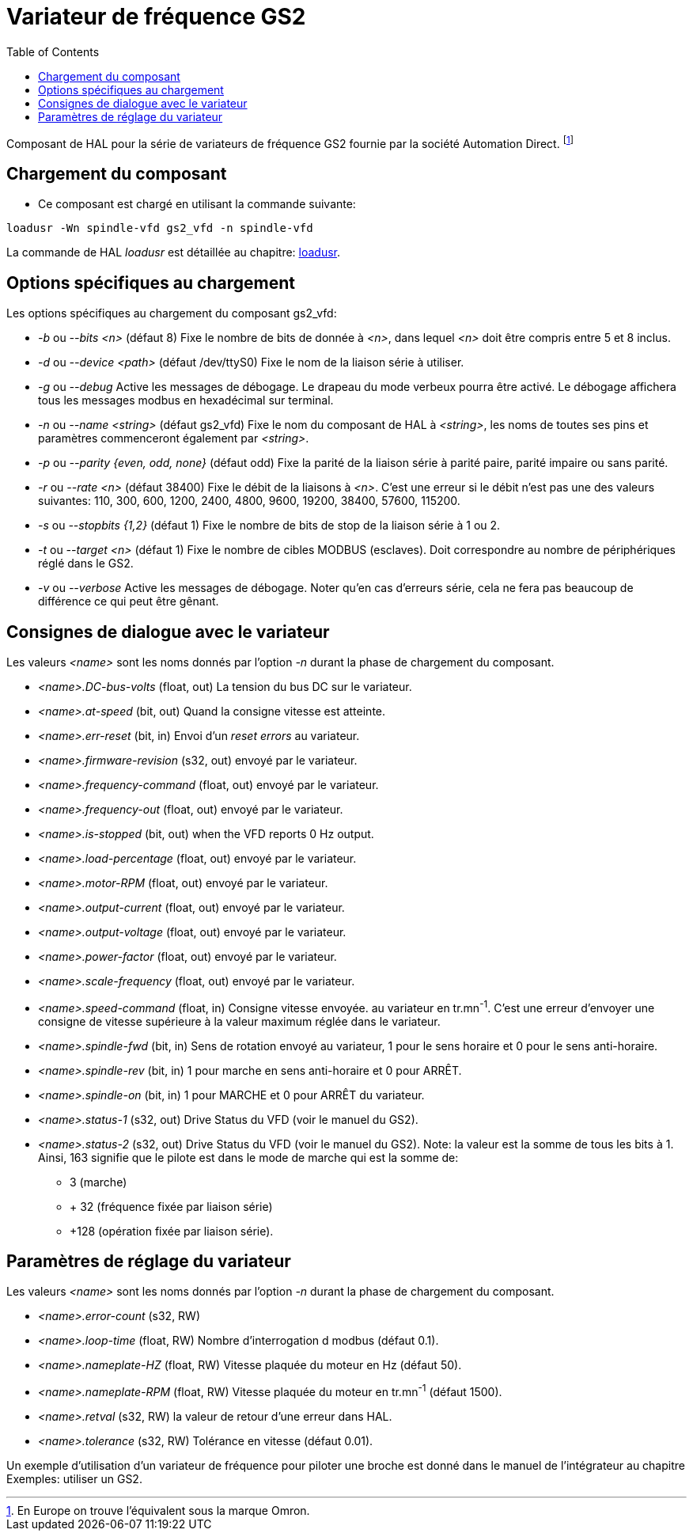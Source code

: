 :lang: fr
:toc:

= Variateur de fréquence GS2

[[cha:Variateur-GS2]]


Composant de HAL pour la série de variateurs de fréquence GS2 fournie par
la société Automation Direct.
footnote:[ En Europe on trouve l'équivalent sous la marque Omron.]


== Chargement du composant

* Ce composant est chargé en utilisant la commande suivante:
----
loadusr -Wn spindle-vfd gs2_vfd -n spindle-vfd
----

La commande de HAL _loadusr_ est détaillée au chapitre: <<sub:hal-loadusr,loadusr>>.

== Options spécifiques au chargement

Les options spécifiques au chargement du composant gs2_vfd:

* _-b_ ou _--bits <n>_ (défaut 8) Fixe le nombre de bits de donnée à _<n>_, dans
    lequel _<n>_ doit être compris entre 5 et 8 inclus.
* _-d_ ou _--device <path>_ (défaut /dev/ttyS0) Fixe le nom de la liaison série
    à utiliser.
* _-g_ ou _--debug_ Active les messages de débogage.
    Le drapeau du mode verbeux pourra être activé. Le débogage affichera tous
    les messages modbus en hexadécimal sur terminal.
* _-n_ ou _--name <string>_ (défaut gs2_vfd) Fixe le nom du composant de HAL à
    _<string>_, les noms de toutes ses pins et paramètres commenceront également
    par _<string>_.
* _-p_ ou _--parity {even, odd, none}_ (défaut odd) Fixe la parité de la liaison
    série à parité paire, parité impaire ou sans parité.
* _-r_ ou _--rate <n>_ (défaut 38400) Fixe le débit de la liaisons à _<n>_.
    C'est une erreur si le débit n'est pas une des valeurs suivantes: 110, 300,
    600, 1200, 2400, 4800, 9600, 19200, 38400, 57600, 115200.
* _-s_ ou _--stopbits {1,2}_ (défaut 1) Fixe le nombre de bits de stop de la
    liaison série à 1 ou 2.
* _-t_ ou _--target <n>_ (défaut 1) Fixe le nombre de cibles MODBUS (esclaves).
    Doit correspondre au nombre de périphériques réglé dans le GS2.
* _-v_ ou _--verbose_ Active les messages de débogage. Noter qu'en cas d'erreurs
    série, cela ne fera pas beaucoup de différence ce qui peut être gênant.

== Consignes de dialogue avec le variateur

Les valeurs _<name>_ sont les noms donnés par l'option _-n_ durant la phase
    de chargement du composant.

* _<name>.DC-bus-volts_ (float, out) La tension du bus DC sur le variateur.
* _<name>.at-speed_ (bit, out) Quand la consigne vitesse est atteinte.
* _<name>.err-reset_ (bit, in) Envoi d'un _reset errors_ au variateur.
* _<name>.firmware-revision_ (s32, out) envoyé par le variateur.
* _<name>.frequency-command_ (float, out) envoyé par le variateur.
* _<name>.frequency-out_ (float, out) envoyé par le variateur.
* _<name>.is-stopped_ (bit, out) when the VFD reports 0 Hz output.
* _<name>.load-percentage_ (float, out) envoyé par le variateur.
* _<name>.motor-RPM_ (float, out) envoyé par le variateur.
* _<name>.output-current_ (float, out) envoyé par le variateur.
* _<name>.output-voltage_ (float, out) envoyé par le variateur.
* _<name>.power-factor_ (float, out) envoyé par le variateur.
* _<name>.scale-frequency_ (float, out) envoyé par le variateur.
* _<name>.speed-command_ (float, in) Consigne vitesse envoyée.
   au variateur en tr.mn^-1^. C'est une erreur d'envoyer une consigne de
   vitesse supérieure à la valeur maximum réglée dans le variateur.
* _<name>.spindle-fwd_ (bit, in) Sens de rotation envoyé au variateur, 1 pour
   le sens horaire et 0 pour le sens anti-horaire.
* _<name>.spindle-rev_ (bit, in) 1 pour marche en sens anti-horaire et 0 pour
   ARRÊT.
* _<name>.spindle-on_ (bit, in) 1 pour MARCHE et 0 pour ARRÊT du variateur.
* _<name>.status-1_ (s32, out) Drive Status du VFD (voir le manuel du GS2).
* _<name>.status-2_ (s32, out) Drive Status du VFD (voir le manuel du GS2).
   Note: la valeur est la somme de tous les bits à 1. Ainsi, 163 signifie
   que le pilote est dans le mode de marche qui est la somme de:
**    3 (marche)
** + 32 (fréquence fixée par liaison série)
** +128 (opération fixée par liaison série).

== Paramètres de réglage du variateur

Les valeurs _<name>_ sont les noms donnés par l'option _-n_ durant la
   phase de chargement du composant.

* _<name>.error-count_ (s32, RW)
* _<name>.loop-time_ (float, RW) Nombre d'interrogation d modbus (défaut 0.1).
* _<name>.nameplate-HZ_ (float, RW) Vitesse plaquée du moteur en Hz (défaut 50).
* _<name>.nameplate-RPM_ (float, RW) Vitesse plaquée du moteur en tr.mn^-1^ (défaut 1500).
* _<name>.retval_ (s32, RW) la valeur de retour d'une erreur dans HAL.
* _<name>.tolerance_ (s32, RW) Tolérance en vitesse (défaut 0.01).

Un exemple d'utilisation d'un variateur de fréquence pour piloter une broche
est donné dans le manuel de l'intégrateur au chapitre Exemples: utiliser un GS2.
